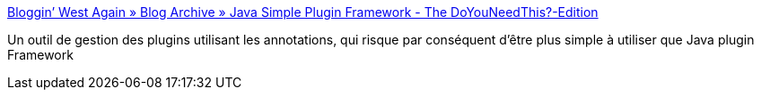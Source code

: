 :jbake-type: post
:jbake-status: published
:jbake-title: Bloggin’ West Again » Blog Archive » Java Simple Plugin Framework - The DoYouNeedThis?-Edition
:jbake-tags: java,library,plugin,_mois_mai,_année_2008
:jbake-date: 2008-05-17
:jbake-depth: ../
:jbake-uri: shaarli/1211003844000.adoc
:jbake-source: https://nicolas-delsaux.hd.free.fr/Shaarli?searchterm=http%3A%2F%2Fblog.xeoh.net%2Farchives%2F402%23comment-10759&searchtags=java+library+plugin+_mois_mai+_ann%C3%A9e_2008
:jbake-style: shaarli

http://blog.xeoh.net/archives/402#comment-10759[Bloggin’ West Again » Blog Archive » Java Simple Plugin Framework - The DoYouNeedThis?-Edition]

Un outil de gestion des plugins utilisant les annotations, qui risque par conséquent d'être plus simple à utiliser que Java plugin Framework

